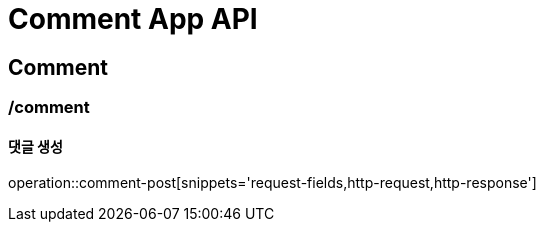 = Comment App API

== Comment

=== /comment
==== 댓글 생성
operation::comment-post[snippets='request-fields,http-request,http-response']